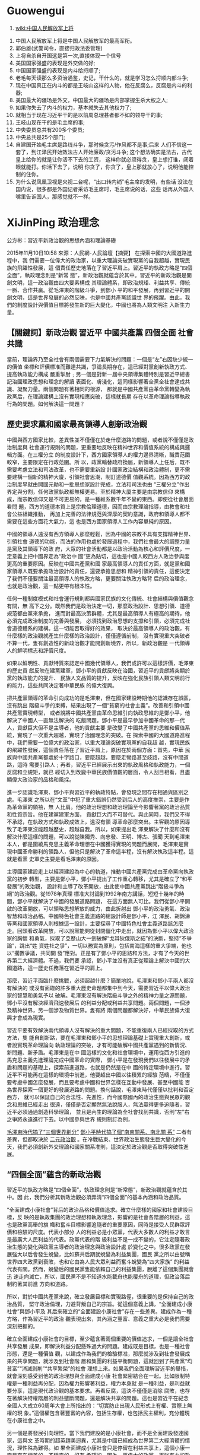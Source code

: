 * Guowengui

:Reference:
1. [[https://www.wikiwand.com/zh-tw/%25E4%25B8%25AD%25E5%259B%25BD%25E4%25BA%25BA%25E6%25B0%2591%25E8%25A7%25A3%25E6%2594%25BE%25E5%2586%259B%25E4%25B8%258A%25E5%25B0%2586][wiki:中国人民解放军上将]]
:END:

  1. 中国人民解放军上将是中国人民解放军的最高军衔。
  2. 郭伯雄(武警司令，直接归政法委管理)
  3. 上将自杀自开国这是第一次,直接体现一个信号
  4. 美国国家强盛的表现是外交做的好;
  5. 中国国家强盛的表现是内斗给捋顺了;
  6. 老毛每天读那么多资治通鉴，史记，干什么的，就是学习怎么捋顺内部斗争;
  7. 现在中国真正在内斗的都是王岐山这样的人物，他在反腐么，反腐是内斗的利器;
  8. 美国最大的疆场是外交，中国最大的疆场是内部掌握生杀大权之人;
  9. 如果你失去了内斗的权力，基本就失去其他权力了;
  10. 就相当于现在习近平干的是以前周总理甚者都不如的领导干的事;
  11. 王岐山现在干的是毛主席的事;
  12. 中央委员总共有200多个委员;
  13. 中央总共是25个部门;
  14. 自建国开始毛主席是路线斗争，那时候贪污/作风都不是事;后来
      人们不信这一套了，到江泽民开始效法古人开始廉政/贪污斗争;
      这个想法确实是法古，古代皇上给你的就是让你活不下去的工资，
      这样你就必须得贪，皇上想打谁，闭着眼就能打。你活下去了，说明
      你贪了，你贪了，皇上那就放心了，说明他能控制的住你。
  15. 为什么说凤凰卫视是央视二台呢，“出口转内销”毛主席的发明，有些话
      没法在国内说，很多都是外国记者采访毛主席时，毛主席说的话，这些
      话再从外国人嘴里告诉国人，那感觉就不一样。
* XiJinPing 政治理念
  公方彬：習近平新政治觀的思想內涵和理論基礎

  2015年11月10日10:58 來源：人民網-人民論壇【摘要】 在探索中國的大國道路進程中，我
  們需要一位偉大的政治家，以重大理論突破實現黨的自我超越，實現民族的飛躍性發展，這
  個責任歷史地落在了習近平肩上。習近平的執政方略是“四個全面”，執政理念則是“新常
  態”，新政治觀就蘊含於其中。習近平的新政治觀是開創文明，這一政治觀由四大要素構成
  其理論體系，即政治規矩、利益共享、傳統一脈、合作共贏。從毛澤東的階級斗爭，到鄧小
  平的和平發展，再到習近平的開創文明，這是世界發展的必然反映，也是中國共產黨認識世
  界的飛躍。由此，我們的制度設計與價值目標將發生新的巨大變化，中國也將為人類文明注
  入新生力量。

** 【關鍵詞】新政治觀 習近平 中國共產黨 四個全面 社會共識

   當前，理論界乃至全社會有兩個需要下力氣解決的問題：一個是“左”右因缺少統一的價值
   坐標和評價標准而難達共識，爭論長期存在，這已經對黨創新執政方式、提高執政能力構成
   嚴重掣肘﹔另一個是對新一屆中央領導集體特別是習近平總書記治國理政思想和理念的解讀
   表面化、膚淺化，這同樣影響著全黨全社會達成共識、凝聚力量。兩個問題有著相同的根源，
   那就是中國共產黨由革命黨轉變為執政黨后，在理論建構上沒有實現相應突破，這樣就長期
   存在以革命理論指導執政行為的問題。如何解決這一問題？

** 歷史要求黨和國家最高領導人創新政治觀

   中國與西方國家比較，差異性並不僅僅在於走什麼道路的問題，或者說不僅僅是政治制度與
   社會運行規則的問題，更重要地反映在精神世界和價值系統的構成與邏輯方面。在三權分立
   的制度設計下，西方國家領導人的權力邊界清晰，職責范圍較窄，主要限定在行政范圍。所
   以，政黨輪替政府換屆，新領導人上任后，既不需要考慮立法和司法改革，也不需要重新設
   計國家政治結構和政治體制，更不需要建構一個新的精神大廈，引領社會思潮，制訂道德價
   值觀系統。因為西方的政治制度早就由開國元勛和一批思想家設計完成，立法和司法也由
   “三權分立”作出界定與分割，任何政黨執政都無權更易。至於精神大廈主要是由宗教信仰
   來構成，而宗教信仰又是不可更易的，是一種維系數千年不變的東西。即使從社會層面看問
   題，西方的道德本質上是宗教倫理道德，因而由宗教理論指導，由教會和社會公益組織推動，
   再加上完善的法律規范與深厚的契約意識，政府和領導人都不需要在這些方面花大氣力，這
   也是西方國家領導人工作內容單純的原因。

   中國的領導人遠沒有西方領導人那麼輕鬆，因為中國的宗教不具有支撐精神世界、引領社會
   道德的功能，而法的作用也處於發展過程中，我們社會最大的調整力量是黨及其領導下的政
   府，大眾的社會活動都是以政治活動為核心和評價尺度，一定意義上把中國界定為“政治中
   國”更為貼切，這也是中國人較西方人政治參與度更高的重要原因。反映在中國共產黨和國
   家最高領導人的責任方面，就是黨和國家領導人既要承擔政治設計的責任，還要承擔思想和
   精神引領的責任，這便決定了我們不僅要關注最高領導人的執政方略，更要關注執政方略背
   后的政治理念，也就是政治觀，這一點更帶有根本性。

   任何一種制度模式和社會運行規則都與國家民族的文化傳統、社會結構與價值觀念有關，無
   高下之分。既然我們是政治決定一切，那麼政治設計、思想引領、道德規范都由黨來承擔，
   進而對最高決策群體，尤其是最高領導人有極高的期待，他必須完成政治制度的完善與發展，
   必須找到政治思想的支撐和引領，必須完成社會道德體系的建構。這一切能否取得好的效果，
   取決於最高領導人的政治觀，有什麼樣的政治觀就產生什麼樣的政治設計，僅僅遵循前制，
   沒有實現重大突破者不算一代，隻有創造性的新政治觀才能開創新境界，所以，新政治觀是
   一代領導人的鮮明標志和評價尺度。

   如果以鮮明性、貢獻特質來認定中國幾代領導人，我們或許可以這樣評價，毛澤東的歷史貢
   獻反映在建黨建軍，鄧小平的貢獻反映在治國，習近平的貢獻將突顯於黨的執政能力的提升、
   民族人文品質的提升，反映在強化民族引領人類文明前行的能力，這些共同決定著中華民族
   的偉大復興。

   把共產黨領導的革命引向成功的是毛澤東，但在國家建設時期他的認識存在誤區，沒有跳出
   階級斗爭的束縛，結果出現了一個“貧窮的社會主義”。改善和引領中國共產黨實現轉型，
   或者說將中國共產黨由革命思維引向執政思維的是鄧小平，他解決了中國人一直無法解決的
   吃飯問題。鄧小平是最早參加中國革命的那一代人，貢獻巨大但不是主導者，他的貢獻主要
   是改變了中國共產黨的思維和價值系統，實現了一次重大超越，實現了治國理念的突破。在
   探索中國的大國道路進程中，我們需要一位偉大的政治家，以重大理論突破實現黨的自我超
   越，實現民族的飛躍性發展，這個責任落在了習近平肩上，原因在於兩個方面：首先，中華
   民族與中國共產黨都處於十字路口，要麼超越，要麼走彎路甚至歧路，沒有中間道路，這時
   需要引路人﹔再者，習近平已經展示出來的執政風格和執政能力，一個反腐和立規矩，就已
   經切入到改變中華民族價值觀的層面，令人刮目相看，且盡顯偉大政治家的品格和風採。

   進一步認識毛澤東、鄧小平與習近平的執政特點，會發現之間存在相通與區別之處。毛澤東
   之所以在“文革”中犯了重大錯誤仍然受到后人的高度推崇，主要是作為革命黨的領袖，無
   人比肩。他的政治理想和政治理論至今影響著黨的政治品質和性質宗旨。他在建黨建軍方面，
   貢獻巨大而不可替代。與此同時，我們又不得不承認，在執政方式和執政成效上，遠沒有領
   導革命那麼突出。主客觀的原因導致了毛澤東沒能超越歷史，超越自我。所以，如果提出毛
   澤東解決了什麼和沒有解決什麼這樣的問題，可以說從陳獨秀、向忠發、王明、博古、張聞
   天到毛澤東本人，都是圍繞馬克思主義革命理想在中國獲得實現的問題而展開，毛澤東是實
   現中國革命勝利的領路人，但他只是解決了革命這半程，沒有解決執政這半程。這就是看黨
   史軍史主要是看毛澤東的原因。

   主導國家建設走上以經濟建設為中心的軌道，推動中國共產黨完成由革命黨向執政黨的初步
   轉型，主要是鄧小平，鄧小平提出了工作重心轉移，尤其是確立了“和平發展”的政治觀，
   設計和主導了改革開放，由此使中國共產黨跳出“階級斗爭為綱”的政治觀。從1978年真理
   標准大討論到1992年南方講話，短短十幾年的時間，鄧小平就解決了中國的發展道路問題，
   在這方面無人可比。我們從鄧小平開啟的改革開放，可以領略思想解放的威力，由此折射出
   鄧小平的政治勇氣、政治智慧和政治品格。中國特色社會主義道路的總設計師是鄧小平，江
   澤民、胡錦濤等黨和國家領導人則根據這一設計，主要探尋了中國特色社會主義道路該怎麼
   走。回頭看改革開放，可以說黨能夠從封閉僵化中走出，就因為鄧小平以偉大政治家的胸懷
   和勇氣，採取了亞歷山大一劍破解“戈耳狄俄斯之結”的決斷，堅持“不爭論”，跳出“姓
   資姓社之爭”，一切以務實為原則，包括南海這樣的重大爭端，他也以“擱置爭議，共同開
   發”應對。正是有了鄧小平的思路和方法，才有了今天的世界第二大經濟體。不過，我們要
   承認，鄧小平並沒有真正從理論上解決中國的大國道路，這一歷史任務落在習近平的肩上。

   那麼，習近平面臨什麼挑戰，必須超越什麼？簡單地說，毛澤東和鄧小平兩人都沒有解決的
   或沒有面臨的許多重大歷史命題都集中到今天，需要習近平以偉大政治家的智慧和勇氣予以
   破解。毛澤東沒有解決階級斗爭之外的精神力量之源問題，鄧小平沒有解決經濟飛速發展后
   的利益分配或利益共享問題。兩個問題，一個涉及精神世界，另一個涉及物質世界。隻有將
   兩個問題都解決好，中華民族偉大復興才會成為現實。

   習近平要有效解決兩代領導人沒有解決的重大問題，不能重復兩人已經採取的方式方法，隻
   能自創新路，要在毛澤東和鄧小平的思想理論基礎上實現重大創新，或者說實現革命理論向
   執政理論的突破，才有可能破解中國共產黨遇到的新情況、新問題、新矛盾。毛澤東是在中
   國這樣的文化和社會環境中，運用從西方引進的馬克思主義先進理論完成中國革命的實際，
   鄧小平是在發現我們以往發展中的矛盾和問題的基礎上，探索前進道路，也就是仍然是在中
   國的特定環境中進行。習近平不可能再在這樣的環境中前進，他要超出中國以往積累的經驗
   范疇，不僅僅要考慮中國怎麼發展，而且要考慮中國和世界怎樣在互動中發展、甚至中國能
   否為世界探索一個更好的發展道路的問題。換句話說，毛澤東時代僅僅以批判和否定西方，
   就可以保証自己的合法性、先進性，而今國際國內的政治生態與民眾的觀念和思維已經走出
   很遠，僅僅是否定顯然無法說服人，無法贏得更多追隨者，習近平必須通過創造科學理論，
   並且是內生的理論為全社會找到共識，否則“左”右之爭將永遠進行下去。以中國參與世界
   規則制訂為例，

   _毛澤東時代搞了“三個世界劃分”_ _鄧小平時代搞了個“南南關系、南北關 系”_
   二者有差異，但都取決於 _二元政治觀_ 。在冷戰結束、世界政治生態發生巨大變化的今
   天，我們必須創新外交理論和國家關系准則，這決定於政治觀是否取得突破性進展。

** “四個全面”蘊含的新政治觀

   習近平的執政方略是“四個全面”，執政理念則是“新常態”，新政治觀就蘊含於其中。因
   此，我們分析其新政治觀必須弄清“四個全面”的基本內涵和政治品質。

   “全面建成小康社會”背后的政治品格和價值追求。確立什麼樣的國家和社會建設目標，反
   映的是執政集團的政治理想和執政理念，影響的是社會各階層的利益，這也是政黨高舉的旗
   幟和奮斗目標影響追隨者的重要原因，同時是接受人民群眾評價和檢驗的尺度。代表小部分
   人的利益必是小眾黨，代表大多數人的利益才敢言是最廣大人民利益的代表。政黨代表的階
   級利益不是一成不變的，它注定隨著政治生態的變化與政黨主導者的政治理念與政治設計處
   於變化之中。很多政黨在發展強大以后會發生蛻變，比如蘇共后期就蛻變為利益集團，國民
   黨之所以由號稱世界四大政黨到衰敗，也和它由為人民大眾利益而奮斗蛻變為“四大家族”
   的利益代表有關。然而，蛻變后的國民黨隻能依賴自己的利益集團，脫離了這個集團就會迅
   速走向滅亡，所以，國民黨不是不知道水能載舟也能覆舟的道理，但政治落后制約著其前進
   方向和道路。

   所以，對於中國共產黨來說，確立發展目標和實現路徑，很重要的是保持自己的政治品質，
   堅守政治倫理，力避背叛自己的宗旨。從這個意義上講，“全面建成小康社會”與鄧小平及
   其后來確立的“全面建設小康社會”存在一些差異。建成作為一種方略，作為習近平的政治
   觀表現出來，其內涵之豐富、意義之重大必是我們需要深刻把握的。

   確立全面建成小康社會的目標，至少蘊含著兩個重要的價值追求，一個是讓全社會共享發展
   成果，即解決利益分配懸殊過大的問題。建成既是目標，也是一種社會形態，還是一種價值
   觀，以建成作為我們的檢驗標准，那麼就涉及到社會發展成果的共享問題，就涉及到社會階
   層和集團的利益平衡問題，這就回到了共產黨“均貧富”“消滅剝削”“共享繁榮”的社會
   理想上來。如果我們全面理解習近平的舉措，就會深刻感受到他的政治理想與全面建成小康
   社會緊密結合在一起。比如限制特權是一種利益再分配，因為權力影響著利益，權力本身就
   是一種利益，是利益就要分享，這是現代政治觀的基本要求。再看反腐，這決不僅僅是消除
   腐敗，也存在著解決特權階層的利益壟斷問題，還是解決共享的問題。這也是習近平在紀念
   全國人大成立60周年大會上所指出的：“切實防止出現人民形式上有權、實際上無權的現
   象。”這個權包含著豐富的內容，包括生存權，也包括民主權利，充分體現在小康社會之中。

   另一個是將發展引向理性。當下我們建設的是小康社會，而不是全面建設發達國家，這與文
   革時期的超英趕美迥異，尤其是中國已經成為世界第二大經濟體的情況，理性殊為難得。如
   果全面建成小康社會只是停留在利益共享上，這個小康一定是存在偏差的，不穩定的，沒有
   希望的。因為，再偉大的政黨，再強有力的政府都不能滿足人無度的欲望，隻強調和激發物
   質利益需要，而不去引導價值觀，實現物質和精神的平衡，很可能經濟越是繁榮，物質利益
   越豐富，矛盾越多，風險越大。一個人沒有飯吃的時候隻有一件事要做，就是找飯吃，有了
   飯吃后會生出許多事來，而生出來的事一定是精神領域的。這就是習近平一再強調信仰，提
   出“人民有信仰，民族有希望，國家有力量”的重要原因。

   “全面深化改革”背后的政治邏輯和實現路徑。所有改革無非涉及兩個問題，一個是權力分
   配，另一個是利益分配。我們的體制改革一定遇到這樣一個問題，政府放權后，我們的制度
   特點與西方的制度特點有何差異？放權后，我們的政府還要不要維持如此龐大的規模？因為
   以前我們的政府作為市場主體參與經營，有人講“總理是最大的總經理”，如果政府退出經
   濟活動，向服務型政府轉變，那麼分配資源的能力必然下降，這時，中國的權力構成和運行
   會怎樣，很值得思考。

   改革的目的是興利除弊，但改革的實質和路徑則是創立一種新的游戲規則和邏輯。我們習慣
   於強調政治的神聖，並循著追求真理的路徑推進改革。歷史上走向失敗的政治改革，很重要
   的一點是沒有把握權力的本質與權力的運行規律。要保証政治體制改革有效推進，很重要的
   是去除政治絕對化和神聖化，讓政治權力運行回歸本質，也就是說政治制度改革其實就是打
   破舊的游戲規則，建立新的政治游戲規則。

   任何領域都有游戲規則，包括政治領域，如果不承認這一點，就很難解釋郭伯雄、徐才厚、
   令計劃之流的腐敗問題。按照原有的政治邏輯，這些人如果不清理，他們離開這個世界時，
   訃告上一定出現“忠誠的馬克思主義戰士”“我黨久經考驗的卓越的領導人”這樣的表述。
   這些溢美之辭放到革命戰爭年代走來的革命者身上是准確的，用孫中山先生的觀點，他們屬
   於“首義黨員”，是有高尚精神和堅定政治信仰支撐的，但放到和平時期成長起來的“協助
   黨員”和“普通黨員”身上，就不具有說服力，因為權力的漩渦中不會產生高尚，這是被現
   實所証明的，是不依集團和個人的意志為轉移的，隻有承認其間的特殊規則，才會建立新的
   有異於革命戰爭年代形成的政治規則。

   “兩個互不否定”，已經說明我們要以科學思維和政治觀指引改革探索，否則不僅無法找到
   新路，還會摧毀現有的精神和價值系統，導致紊亂。實際上，鄧小平與毛澤東選擇了不同的
   前進路徑，毛澤東在探索中國自己的道路時，革命階段的探索極其成功，但執政階段沒有成
   功的經驗可以借鑒，隻能自己找路，這便出現兩個結果，一個是成功，一個是失敗，毛澤東
   失敗了，但這個問題要辯証地看，沒有毛澤東的失敗，就沒有鄧小平的成功，也就不會有跳
   出“兩個凡是”，原本這就是對立統一規律使然。習近平主導中央政治局學習辯証法，堅持
   “兩個互不否定”，已經表明了自己的政治觀的出發點，而闡明的中國與西方和世界的政治
   關系，又表明了新的看法，也就是參與世界文明創造的新的政治觀念。

   “全面依法治國”背后的執政方式和執政理念。革命黨與執政黨、法治與人論，類似的問題
   都屬於繞不過、躲不開的難題，必須直面且需要作出理論解答。黨的理念處於革命階段，包
   括以革命理論支持執政階段，法只是實現“無產階級專政”的工具，因為調節社會和激發力
   量都來自於階級和革命，也就是說階級對立可以完成一切社會關系的處理。進入執政階段，
   尤其階級關系消失以后，社會矛盾主要反映為階層或集團的利益關系，黨不可能再以區分階
   級關系來完成社會調節，必須形成新的邏輯，即必須產生新的游戲規則和價值系統，這就必
   然選擇人類文化史上最具特色、最有成效的兩個規范方式，一個是契約亦即法治，另一個是
   道德規范亦或德治。從人類的更高級階段看，德治更可靠，但在人類尚未進入更高級階段時，
   隻能強調法治，輔之以德治。

   走法治道路，必然涉及到政治觀，換言之，沒有政治觀的突破，也便沒有法治的真正實施，
   這一點我們與西方是存在差異的。西方法治觀念深厚，早在公元前450年，羅馬廣場上就樹
   立了12銅表法，並由此奠定西方的法治基礎，同時這個基礎還得到了宗教的支撐，因為前有
   猶太教的摩西與上帝的約定，后有基督教的耶穌與上帝的約定，這些契約都支持法治，強化
   法治。

   全面依法治國與依法治國最大的差異在於，后者是治國的手段之一，而前者則是治國的根本
   乃至全部。這就意味著若干政治觀念必須確立起來。一個是“善於把黨的主張化為國家意
   志”，即實現觀念上的突破，把黨的治國理政思想注入法的范疇﹔另一個是黨的主導作用要
   在法的規范下活動，也就是黨帶領人民制訂的法應當帶頭執行，即強調自我約束，尤其要形
   成內生的邏輯和一致性，而不是“兩張皮”，否則難以跳出“黨大還是法大”的泥潭﹔再一
   個是努力把理論化作實踐，或者說將理論化作制度設計。

   依法治國不是新思想，這是鄧小平在改革開放初期就大力倡導的，所以我們高度關注全面依
   法治國，在於其更加豐富和深刻的內容。十八屆四中全會決定推進依法治國的一系列重大設
   計中，最為核心的是依憲治國，這實際上是習近平在紀念憲法頒布35周年大會講話中所突出
   強調的。依憲治國原本是現代國家的最顯著標志，之所以在當下中國成為熱點，主要是涉及
   “黨大還是法大”問題，涉及“宣誓效忠憲法與向黨旗幟宣誓”的問題，涉及現有憲法規定
   的一些公民權力如何落到實處的問題。

   一段時間來憲政成為敏感詞，其實，憲政道路漫長，並非一蹴而就。美國走的是西方資本主
   義制度下的憲政道路，但開國者設計的憲政思想，也是通過一次次由立法、司法、行政，乃
   至“升斗小民”參與的司法大戰方才實現。中國的憲政一定是社會主義制度下的憲政，這是
   不言而喻的，而保証真正實現憲政，也將有一個長期的過程，這期間不要為那些以西方憲政
   為評價尺度者詰難而動搖，而回避。所以，確立路徑就是一種政治觀念和政治路徑。

   執政和革命差異很大，走出“格瓦拉困境”，很重要的是為誰執政和怎樣執政，而這個問題
   背后又是為什麼執政，為執政而執政就會扭曲政治制度和政治目的，就會生成既得利益集團。
   這時的法律也就成了執政集團壟斷權力的手段，而不是公平正義的保護神。新的法治改革，
   提出了終生追究，領導干部打招呼要記錄在案，這就意味著，主要領導打著黨委領導司法的
   旗幟謀求一己之利不行了，就是謀取一個單位和地方的“公利”也不行了。這是一次巨大的
   具有政治特征的突破。

   “全面從嚴治黨”背后的政治倫理與廓清權力。習近平一再強調“政治規矩”，是因為這是
   全面從嚴治黨的路徑和不二選擇。政治規矩主要反映為兩個方面，一個是制度設計，另一個
   是遵循權力運行規則的意識，二者缺一不可。自然的人進化為社會的人，追逐的重點之一是
   權力。政黨政治與社會制度的先進與否，很重要地反映在對權力的授受關系的認識上，同時
   反映在權力建構和運行模式上。如果研究中國共產黨的自我更新路徑，突破口在於規范權力
   的運行。長期以來，我們的權力出現嚴重失控現象，一方面由於缺少強有力的外部監督，另
   一方面是中國的文化傳統原本潛規則重過顯規則。要改變這種情況，走西方政黨輪替和三權
   分立的道路是不現實的，根本出路在於自我改善，建立一黨執政下的政治倫理規則，也就是
   設計中國特色的將“權力關進籠子”的模式。

   當下中國迫切需要構建政治倫理規則，因為西方國家在政治權力之外還有宗教和法律起規范
   作用，我們的宗教不具有社會規范和調節力量，法治又處於發展進行時，且處於初級階段，
   很大一批領導干部尚未樹立法治意識，更願意依賴政治的強力，而政治權力的濫用很容易導
   致權力運行失序。中國歷史上有那麼多你死我活的政治斗爭，就在於科學制度規范缺失的同
   時，沒有形成政治倫理規則。

   習近平建構的政治倫理系統分幾個層次。第一個層次是政黨的路徑選擇。習近平堅守和傳承
   中國共產黨的“紅色基因”有其必然性。隻有堅守才能保証其擔任總書記的合法性，也就是
   其權力來自全黨的委托，而不是其他政治力量的委托。因此，他一再強調“共產主義信仰是
   共產黨員精神上的‘鈣’”，並且著力推動了群眾路線教育活動，重視中國共產黨“優良作
   風”的傳承與紅色基因的繼承，所有這些都反映在他一次次到紅色聖地去“朝聖”，等等。
   這實際上本身就是政治倫理使然，作為中國共產黨的總書記，有責任帶領全黨去探索，實現
   自我超越、自我更新，但決不能自我否定，前者可以帶來新生，后者隻能導致自我毀滅。即
   使從其家庭出身的角度講，他也不能搞自我否定，否則就會出現對先輩的背叛，這是個倫理
   問題。

   第二個層次是從嚴治黨。中國共產黨較西方政黨擁有更多道義優勢，至少理論上是這樣的。
   在過去很長時間裡共產黨一直佔領著道德的制高點，包括以犧牲自己來成就人民大眾，也包
   括對道德純潔的追求，只是在一段時間裡我們這種要求被廢馳了。這種廢馳有深刻的利益關
   系，正是利益關系決定了習近平強調從嚴治黨不是一個簡單地回歸傳統，而是新的開拓，因
   而包含著新政治觀。革命戰爭年代堅持更高的要求，黨和領導的軍隊沒有自己的利益，靠的
   是信仰，同時也是客觀環境使然，戰爭讓每一個參與者都無法保護自己的任何私財，這時黨
   要求高於一般群眾的純潔與無私，既是號召，也有客觀條件的配合。而今黨仍然沒有獨立於
   人民之外的利益，但黨的成員有自身利益，這種情況下講純潔，就必須奠基於新的政治倫理
   規則，這就意味著要以新政治觀為基礎。

   從嚴治黨主要包含兩個要素，一個是建立與時代特點相吻合的政治倫理，另一個是從嚴治官，
   以嚴治實現公權與私權的切割，以利益規范實現利益科學分配，由此平衡社會價值追求，真
   正形成先進國家早就實現的多元追求，而不是封建王朝傳承下來的官本位。多黨輪替不需要
   從嚴治黨，因為老百姓用選票來選擇執政黨，一黨執政在一定意義上高度控制資源，不到民
   怨發展到足以改朝換代的程度，執政者是可以保証自己掌握執政權力的，或者說西方換掉一
   個執政黨比較容易，中國換掉執政黨很難，正是這樣的原因，給中國共產黨提出了政治倫理
   要求，你要執政，你也想執政，你就必須把人民的利益看得高於一切，這是政治倫理規則決
   定的。

   第三個層次是精神境界。中國共產黨與西方政黨不同，西方政黨不會主動把自己神聖化，他
   們認為自己是政客，因為他們不靠這個來執政，中國共產黨卻是離不開自我神聖，因為隻有
   神聖才不需要政黨輪替。正是這種邏輯，就必須堅持對集團內成員的高要求，盡管很難做到。
   時代的變化和政治生態的變更，確實導致共產黨集團內的成員很難再達到革命戰爭年代那種
   革命熱情，那種奮斗精神，因此，在要求更高政治標准的同時，要加入時代元素，這實際上
   是新政治觀所關照的范圍。

** 習近平新政治觀的理論體系和基本構成要素

   習近平的新政治觀是開創文明，這一政治觀擁有四大基石，或者說由四大要素構成其理論體
   系。包括政治規矩、利益共享、傳統一脈、合作共贏。結合中國的政治和社會特點，政治規
   矩包含著黨紀和法治﹔利益共享包括經濟和政治權利﹔文化一脈則包含著傳統文化和政治文
   化的一脈，即打破過去以新文化否定舊文化，以新政治思維否定舊政治思維的老路﹔合作共
   贏則是在“命運共同體”基礎上的跳出冷戰的對立思維，以共有的文明和價值實現相向而行。

   習近平新政治觀的特點是，以新思維改變舊觀念，以新規矩更新舊秩序，即先立后破。這與
   毛澤東和鄧小平的政治觀有一脈相承之處，但也存在著一定的差異。毛澤東強調矯枉過正，
   先破后立，這反映在《好得很與壞得很》等文章中，更反映在文化大革命的一系列舉措中。
   雖然我們認為這些都符合革命的邏輯，出發點不能說錯，但卻導致了中華民族文化與價值觀
   的斷裂。鄧小平也走了這樣的道路，他打破了毛澤東的革命邏輯，跳出“兩個凡是”，但囿
   於歷史條件，他不得不採取“摸著石頭過河”的改革路徑，做法沒有錯，但在打破極左思想
   的同時沒有真正找到新路，換言之其改革開放總體缺乏理論指導，目前一直未能解決的
   “左”右之爭，盡管他一再要求跳出姓資姓社，但沒有解決內生理論，共識無法達成，斗爭
   隻能繼續。習近平“兩個互不否定”除了打通黨的精神血脈外，還由立而破，解決了過去革
   命思維下的先破后立而來的斷層和虛無。

   政治規矩。在十八屆中央紀委第五次全會上，習近平提出“政治規矩”。他說，要“嚴明政
   治紀律和政治規矩”“把守紀律、講規矩擺在更加重要的位置”。習近平講的政治規矩主要
   包括四個方面：黨章是總規矩﹔黨的政治紀律是全黨在政治方向、政治立場、政治言論、政
   治行動方面必須遵守的剛性約束﹔國家法律是黨員、干部必須遵守的規矩﹔黨在長期實踐中
   形成的優良傳統和工作慣例。習近平明確指出：“紀律是成文的規矩，一些未明文列入紀律
   的規矩是不成文的紀律﹔紀律是剛性的規矩，一些未明文列入紀律的規矩是自我約束的紀律。
   黨內很多規矩是我們黨在長期實踐中形成的優良傳統和工作慣例，經過實踐檢驗，約定俗成、
   行之有效，反映了我們黨對一些問題的深刻思考和科學總結，需要全黨長期堅持並自覺遵
   循。”也就是剛性約束與柔性約束的結合。

   政治規矩內含著兩個新元素，一個是黨由自律向他律拓展，也就是過去更多從政治上的先進
   性強調，未來則以完善制度來規范。同時，習近平一再強調敬畏權力，由此展開，必然涉及
   到政治活動的范圍，涉及到黨在什麼范圍內活動的問題，必然是改變過去那種政治解構一切，
   堅持黨在法的范圍內活動。其實，這其中還有一個重要理念，就是法治為主，德治為輔。中
   國的封建統治是宗法，統治者要維護其家天下，自然不會走法治道路，隻能選擇德治。中國
   共產黨確立的全心全意為人民服務的宗旨與核心價值觀，以及我們黨靠純潔性和神聖性形成
   強大的號召力，這些都是政治優勢，但我們也必須遵循政治規則，因為政治生態的變化已經
   不再支撐以道德規范行為，處理不好，權力的特有規律甚至形成“逆塑造”現象，即在權力
   體系中呆得時間越久，越不道德，所以，必須尋求與時代相適應的新的權力運行規則。所以，
   今天繼續要求黨員干部提升自己的境界，堅守共產黨人的政治品德，但基礎卻是政治倫理規
   則，這應當是習近平提出政治規矩的基本考量，也是革命黨轉變為執政黨的最大公約數和最
   重要的突破口。

   利益共享。任何國家制度設計的核心無不是利益分配問題，衡量一個政黨先進與否，就要看
   其代表哪個集團和階層的利益，即使西方非政治制度之爭的政黨競選，也是看代表了多少選
   民的利益。對於中國共產黨來講，“代表最廣大人民群眾的利益”，既是性質宗旨的要求，
   也是獲得政治力量、精神力量的源泉所在。評價一個政黨乃至一個人的精神境界，最重要的
   指標也是利益予奪。我們分析社會主義與資本主義的差異，最關鍵的是以何種分配方式進行
   利益劃分。比如，核心價值觀上，西方早期強調的是自由、平等、博愛，為什麼平等很快淡
   出了呢？主要是因為市場經濟或股份制經濟。西方人認為，實現法律和人格上的平等是能夠
   做到的，但要實現社會地位的平等則不可能，因為市場經濟遵循的是“股同權同，股不同權
   不同”，老板與員工從來都是不平等的，也永遠無法實現平等。而在社會主義中國，革命的
   理由就是推翻階級剝削，實現人與人的平等，這也是對勞苦大眾具有強大號召力的根本原因。
   改革開放后，由於我們的制度設計出現了錯位，結果出現了貧富懸殊的問題，導致矛盾叢生。

   習近平的政治觀與執政理念、執政方略正在回歸到中國共產黨的性質宗旨和奮斗目標上來。
   中國共產黨的性質宗旨是什麼？實現共產主義而共產主義的根底就是“沒有剝削和壓迫”，
   而共產主義的中繼社會主義，也是強調共同富裕，在社會主義初級階段，我們出現了偏離，
   主要就是利益分配出了問題。習近平正在通過深化改革來解決這個問題，並且是全方位和立
   體式的，比如限制國有企業高管的工資，就是一種調整分配方式的改革，反腐和規范權力，
   消除權力尋租的空間，也是一種利益分配方式，並且更帶有根本性和深層次。權力影響著利
   益，權力本身就是一種利益，是利益就要分享，當我們的利益分配深及這樣的層次后，一種
   現代的政治文明就注入了執政理念和邏輯。這顯然是習近平的新政治觀所關照的方面。

   傳統一脈。習近平一個重要思想是“兩個互不否定”，即不以改革開放前30年否定改革開放
   后30年，也不以改革開放后30年否定改革開放前30年。他特別強調辯証法和歷史唯物主義，
   強調不能脫離開特定的歷史條件看問題，尤其不能以當下的標准評價歷史。這一點對於我們
   確立正確的思維方式和思想方法很重要，對於我們這個尤其重視歷史的國家和民族很重要。

   中國與西方在價值坐標上的重要差異是歷史觀。中國有悠久的歷史，這其間有驕傲也有屈辱，
   我們要在歷史中獲得革命的力量，所以強調“忘記過去就意味著背叛”，我們評價現實更主
   要的是以歷史為主軸和尺度。西方更重視往前看，或者說重視過去更重視未來，因為他們的
   價值判斷和精神力量之源並非來自歷史，而是源自宗教信仰與核心價值。僅以宗教信仰為例，
   我們的多神教強調輪回，因而歷史就變得重要，西方的猶太教和基督教都是一神教，這是一
   個有起點無終點的永恆追求。再看核心價值，西方的核心價值是由思想家從社會生活中提煉
   出來的，我們的核心價值是由黨的政治觀和執政需要確立起來的。這種差異也決定著思維方
   式和價值取向的差異，西方既然不以政黨為主軸，那麼誰創造了什麼樣的輝煌都不重要，關
   鍵是看還能創造出什麼。我們既然是與黨聯系在一起的，那麼就必須維系黨的神聖和高尚，
   因而就必須從多黨斗爭最后獲得勝利者那裡找根據，這也是我們的價值坐標和評價標准都是
   以中國共產黨革命與新中國成立為根本的原因。

   其實，任何一種思維方式和價值系統都有存在的合理性，至少階段性上是這樣。既然如此，
   我們就不需要或者不必過多討論，而更應看我們怎樣才能跳出以否定過去証明當下，以否定
   他人証明自己的思維定勢。這些問題不能得到徹底解決，中國共產黨以致全社會就會一直困
   於“左”右之爭的泥潭，就永遠無法達成共識，聚合力量。而要解決這樣的問題，思維方式
   和思想方法的突破尤為重要，要找到自己的歷史邏輯，同時找到自己的前進方式與超越自我
   的路徑。習近平的政治觀與思想路線能夠解決這樣的瓶頸或桎錮。

   合作共贏。習近平的合作共贏，既是中國外交理論的突破，更是政治觀的突破。看一下新中
   國成立以來60多年間的外交思想和處理國家關系准則就很清楚。依據世界政治生態與中國的
   國情，毛澤東確立了三個世界劃分、五項基本原則和不結盟，這完全是建立在世界二元對歭
   的政治生態之上。鄧小平依據變化了世界，認為世界大戰較長時間內打不起來，和平與發展
   是世界主軸，由此開始了與世界特別是西方國家的互動。在冷戰結束、世界政治生態發生巨
   大變化的今天，中國要發揮大國的作用，必須處理與各國的關系，特別是與美國等西方發達
   國家的關系，這就需要跳出冷戰思維與零和博弈，真正為“中國夢與美國夢是相通的”打下
   理論基礎。

   為什麼西方不太相信中國和平崛起？他們認為，共產黨的黨章與中國的憲法都把消滅資本主
   義作為終極追求，怎麼可能走到一起來建設世界？由此來看，在不動搖自己的精神大廈的情
   況下，要走通中國的大國道路，就必須實現政治觀上的突破，把習近平的“萬邦和諧、萬國
   咸寧”或者說“協和萬邦”的國際觀與外交理念納入外交設計，尤其是把習近平開拓世界文
   明的思想奠基於此。深刻認識世界文化的普遍規律與多樣性，把以包容推動世界文明不斷進
   步的思想確立起來。

   認識習近平“開創文明”的新政治觀，決不是一個符號，而是蘊含著深刻的思想，同時又表
   現在我們的價值判斷與行為方式中。以革命的思維和二元價值判斷指導我們，結果一定是把
   世界分為兩大陣營。如果正確把握“太平洋容得下中國和美國”“中國與美國共鑄大國關
   系”等論述的寓意，結論一定是“跳出冷戰思維和零和博弈”，一定是跳出制度對抗，以人
   類文明為主軸和著眼點，共同探求世界規則與文明前進方向，這是中國共產黨和中國人民認
   識世界方面的巨大突破。從毛澤東的階級斗爭，到鄧小平的和平發展，再到習近平的開創文
   明，這是世界發展的必然反映，也是中國共產黨認識世界的飛躍，由此，我們的制度設計與
   價值目標將發生新的巨大變化，中國也將為人類文明注入新生力量。

   （公方彬，國防大學軍隊政治工作教研室副主任、教授、正師職研究員。研究方向為軍隊作
   風、廉政建設。主要著作有《決策中國》《價值中國》《精神中國》《思想的原野》等。）
